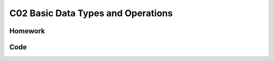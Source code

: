 ******************************
C02 Basic Data Types and Operations
******************************

Homework
=========================

Code 
=========================
